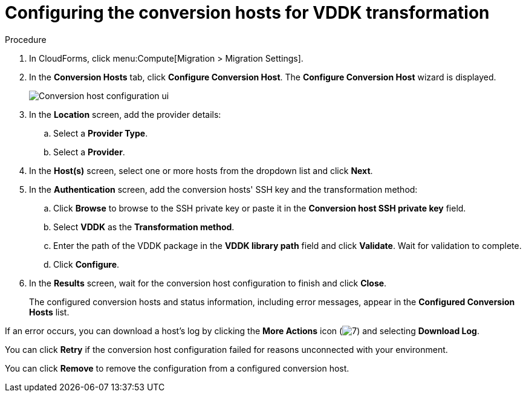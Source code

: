 // Module included in the following assemblies:
//
// IMS_1.2/master.adoc
[id="Configuring_conversion_hosts_cloudforms_vddk_{context}"]
= Configuring the conversion hosts for VDDK transformation

ifdef::rhv_1-2[]
.Prerequisites

* If the Red Hat Virtualization provider has been active for a while, verify that the hosts have valid subscriptions and repositories:
+
----
# subscription-manager list --consumed
# yum repolist
----

* If a host has an SSH private key in `/var/lib/vdsm/.ssh/id_rsa`, delete the key manually before configuring the host. Conversion host configuration does not overwrite existing keys.
endif::[]

.Procedure

. In CloudForms, click menu:Compute[Migration > Migration Settings].
. In the *Conversion Hosts* tab, click *Configure Conversion Host*. The *Configure Conversion Host* wizard is displayed.
+
image:Conversion_host_configuration_ui.png[]

. In the *Location* screen, add the provider details:
.. Select a *Provider Type*.
.. Select a *Provider*.

ifdef::rhv_1-2[]
.. Select a *Cluster* and click *Next*.
endif::rhv_1-2[]
ifdef::osp_1-2[]
.. Select a *Project* and click *Next*.
endif::osp_1-2[]

. In the *Host(s)* screen, select one or more hosts from the dropdown list and click *Next*.
. In the *Authentication* screen, add the conversion hosts' SSH key and the transformation method:

.. Click *Browse* to browse to the SSH private key or paste it in the *Conversion host SSH private key* field.
+
ifdef::rhv_1-2[]
The Manager deploys a private SSH key on the conversion hosts in order to send commands and run playbooks. The default key file is `/etc/pki/ovirt-engine/keys/engine_id_rsa` on the Manager machine.
endif::rhv_1-2[]
ifdef::osp_1-2[]
The Red Hat OpenStack Platform user uses a private SSH key to connect to the conversion hosts.
endif::osp_1-2[]

.. Select *VDDK* as the *Transformation method*.
.. Enter the path of the VDDK package in the *VDDK library path* field and click *Validate*. Wait for validation to complete.
.. Click *Configure*.

. In the *Results* screen, wait for the conversion host configuration to finish and click *Close*.
+
The configured conversion hosts and status information, including error messages, appear in the *Configured Conversion Hosts* list.

If an error occurs, you can download a host's log by clicking the *More Actions* icon (image:More_actions_icon.png[7]) and selecting *Download Log*.

You can click *Retry* if the conversion host configuration failed for reasons unconnected with your environment.

You can click *Remove* to remove the configuration from a configured conversion host.
